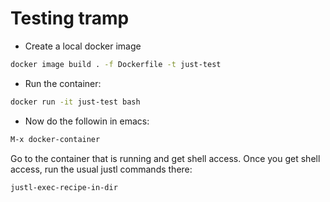 * Testing tramp

- Create a local docker image

#+begin_src sh
docker image build . -f Dockerfile -t just-test
#+end_src

- Run the container:

#+begin_src sh
docker run -it just-test bash
#+end_src

- Now do the followin in emacs:

#+begin_src sh
M-x docker-container
#+end_src

Go to the container that is running and get shell access. Once you get
shell access, run the usual justl commands there:

#+begin_src
justl-exec-recipe-in-dir
#+end_src
